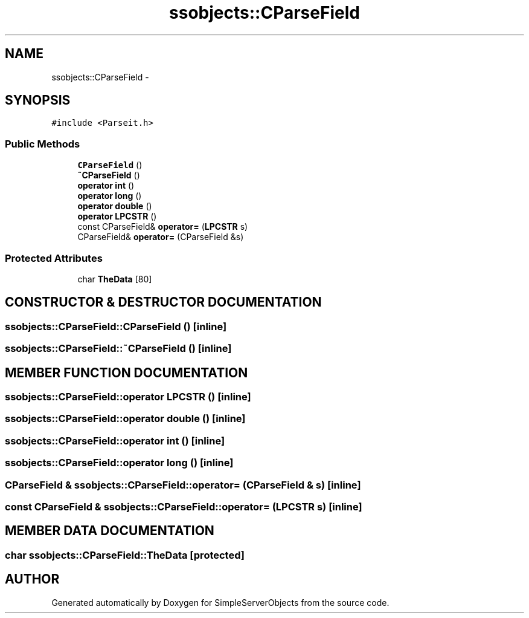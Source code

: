 .TH "ssobjects::CParseField" 3 "25 Sep 2001" "SimpleServerObjects" \" -*- nroff -*-
.ad l
.nh
.SH NAME
ssobjects::CParseField \- 
.SH SYNOPSIS
.br
.PP
\fC#include <Parseit.h>\fP
.PP
.SS "Public Methods"

.in +1c
.ti -1c
.RI "\fBCParseField\fP ()"
.br
.ti -1c
.RI "\fB~CParseField\fP ()"
.br
.ti -1c
.RI "\fBoperator int\fP ()"
.br
.ti -1c
.RI "\fBoperator long\fP ()"
.br
.ti -1c
.RI "\fBoperator double\fP ()"
.br
.ti -1c
.RI "\fBoperator LPCSTR\fP ()"
.br
.ti -1c
.RI "const CParseField& \fBoperator=\fP (\fBLPCSTR\fP s)"
.br
.ti -1c
.RI "CParseField& \fBoperator=\fP (CParseField &s)"
.br
.in -1c
.SS "Protected Attributes"

.in +1c
.ti -1c
.RI "char \fBTheData\fP [80]"
.br
.in -1c
.SH "CONSTRUCTOR & DESTRUCTOR DOCUMENTATION"
.PP 
.SS "ssobjects::CParseField::CParseField ()\fC [inline]\fP"
.PP
.SS "ssobjects::CParseField::~CParseField ()\fC [inline]\fP"
.PP
.SH "MEMBER FUNCTION DOCUMENTATION"
.PP 
.SS "ssobjects::CParseField::operator \fBLPCSTR\fP ()\fC [inline]\fP"
.PP
.SS "ssobjects::CParseField::operator double ()\fC [inline]\fP"
.PP
.SS "ssobjects::CParseField::operator int ()\fC [inline]\fP"
.PP
.SS "ssobjects::CParseField::operator long ()\fC [inline]\fP"
.PP
.SS "CParseField & ssobjects::CParseField::operator= (CParseField & s)\fC [inline]\fP"
.PP
.SS "const CParseField & ssobjects::CParseField::operator= (\fBLPCSTR\fP s)\fC [inline]\fP"
.PP
.SH "MEMBER DATA DOCUMENTATION"
.PP 
.SS "char ssobjects::CParseField::TheData\fC [protected]\fP"
.PP


.SH "AUTHOR"
.PP 
Generated automatically by Doxygen for SimpleServerObjects from the source code.
